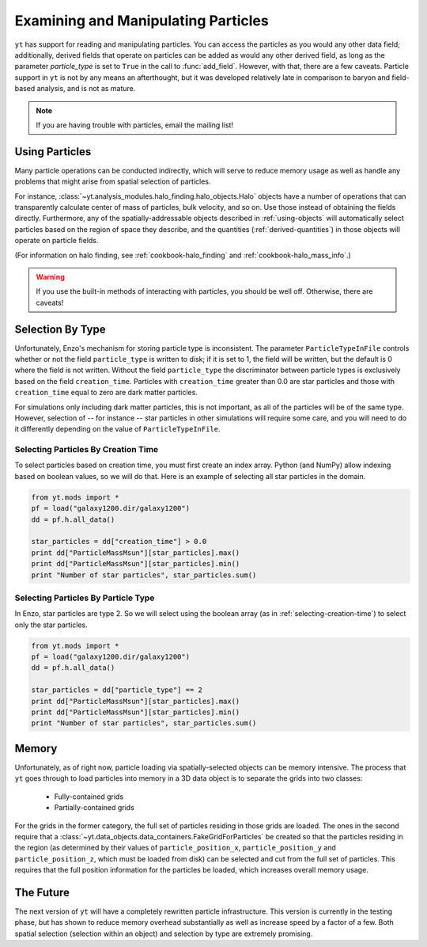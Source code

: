 Examining and Manipulating Particles
====================================

``yt`` has support for reading and manipulating particles.  You can access the
particles as you would any other data field; additionally, derived fields that
operate on particles can be added as would any other derived field, as long as
the parameter *particle_type* is set to ``True`` in the call to
:func:`add_field`.  However, with that, there are a few caveats.  Particle
support in ``yt`` is not by any means an afterthought, but it was developed
relatively late in comparison to baryon and field-based analysis, and is not as
mature.

.. note:: If you are having trouble with particles, email the mailing list!

Using Particles
---------------

Many particle operations can be conducted indirectly, which will serve to
reduce memory usage as well as handle any problems that might arise from
spatial selection of particles.

For instance, :class:`~yt.analysis_modules.halo_finding.halo_objects.Halo` 
objects have a number of operations that
can transparently calculate center of mass of particles, bulk velocity, and so
on.  Use those instead of obtaining the fields directly.  Furthermore, any of
the spatially-addressable objects described in :ref:`using-objects` will
automatically select particles based on the region of space they describe, and
the quantities (:ref:`derived-quantities`) in those objects will operate on
particle fields.

(For information on halo finding, see :ref:`cookbook-halo_finding` and
:ref:`cookbook-halo_mass_info`.)

.. warning:: If you use the built-in methods of interacting with particles, you
             should be well off.  Otherwise, there are caveats!

Selection By Type
-----------------

Unfortunately, Enzo's mechanism for storing particle type is inconsistent.  The
parameter ``ParticleTypeInFile`` controls whether or not the field
``particle_type`` is written to disk; if it is set to 1, the field will be
written, but the default is 0 where the field is not written.  Without the
field ``particle_type`` the discriminator between particle types is exclusively
based on the field ``creation_time``.  Particles with ``creation_time`` greater
than 0.0 are star particles and those with ``creation_time`` equal to zero are
dark matter particles.

For simulations only including dark matter particles, this is not important, as
all of the particles will be of the same type.  However, selection of -- for
instance -- star particles in other simulations will require some care, and you
will need to do it differently depending on the value of
``ParticleTypeInFile``.

.. _selecting-creation-time:

Selecting Particles By Creation Time
++++++++++++++++++++++++++++++++++++

To select particles based on creation time, you must first create an index
array.  Python (and NumPy) allow indexing based on boolean values, so we will
do that.  Here is an example of selecting all star particles in the domain.

.. code-block:: python

   from yt.mods import *
   pf = load("galaxy1200.dir/galaxy1200")
   dd = pf.h.all_data()

   star_particles = dd["creation_time"] > 0.0
   print dd["ParticleMassMsun"][star_particles].max()
   print dd["ParticleMassMsun"][star_particles].min()
   print "Number of star particles", star_particles.sum()

Selecting Particles By Particle Type
++++++++++++++++++++++++++++++++++++

In Enzo, star particles are type 2.  So we will select using the boolean array
(as in :ref:`selecting-creation-time`) to select only the star particles.

.. code-block:: python

   from yt.mods import *
   pf = load("galaxy1200.dir/galaxy1200")
   dd = pf.h.all_data()

   star_particles = dd["particle_type"] == 2
   print dd["ParticleMassMsun"][star_particles].max()
   print dd["ParticleMassMsun"][star_particles].min()
   print "Number of star particles", star_particles.sum()

Memory
------

Unfortunately, as of right now, particle loading via spatially-selected objects
can be memory intensive.  The process that ``yt`` goes through to load
particles into memory in a 3D data object is to separate the grids into two
classes:

 * Fully-contained grids
 * Partially-contained grids

For the grids in the former category, the full set of particles residing in
those grids are loaded.  The ones in the second require that a
:class:`~yt.data_objects.data_containers.FakeGridForParticles` be created so 
that the particles residing in the region (as determined by their values of
``particle_position_x``, ``particle_position_y`` and ``particle_position_z``,
which must be loaded from disk) can be selected and cut from the full set of
particles.  This requires that the full position information for the particles
be loaded, which increases overall memory usage.

The Future
----------

The next version of ``yt`` will have a completely rewritten particle
infrastructure.  This version is currently in the testing phase, but has shown
to reduce memory overhead substantially as well as increase speed by a factor
of a few.  Both spatial selection (selection within an object) and selection by
type are extremely promising.
